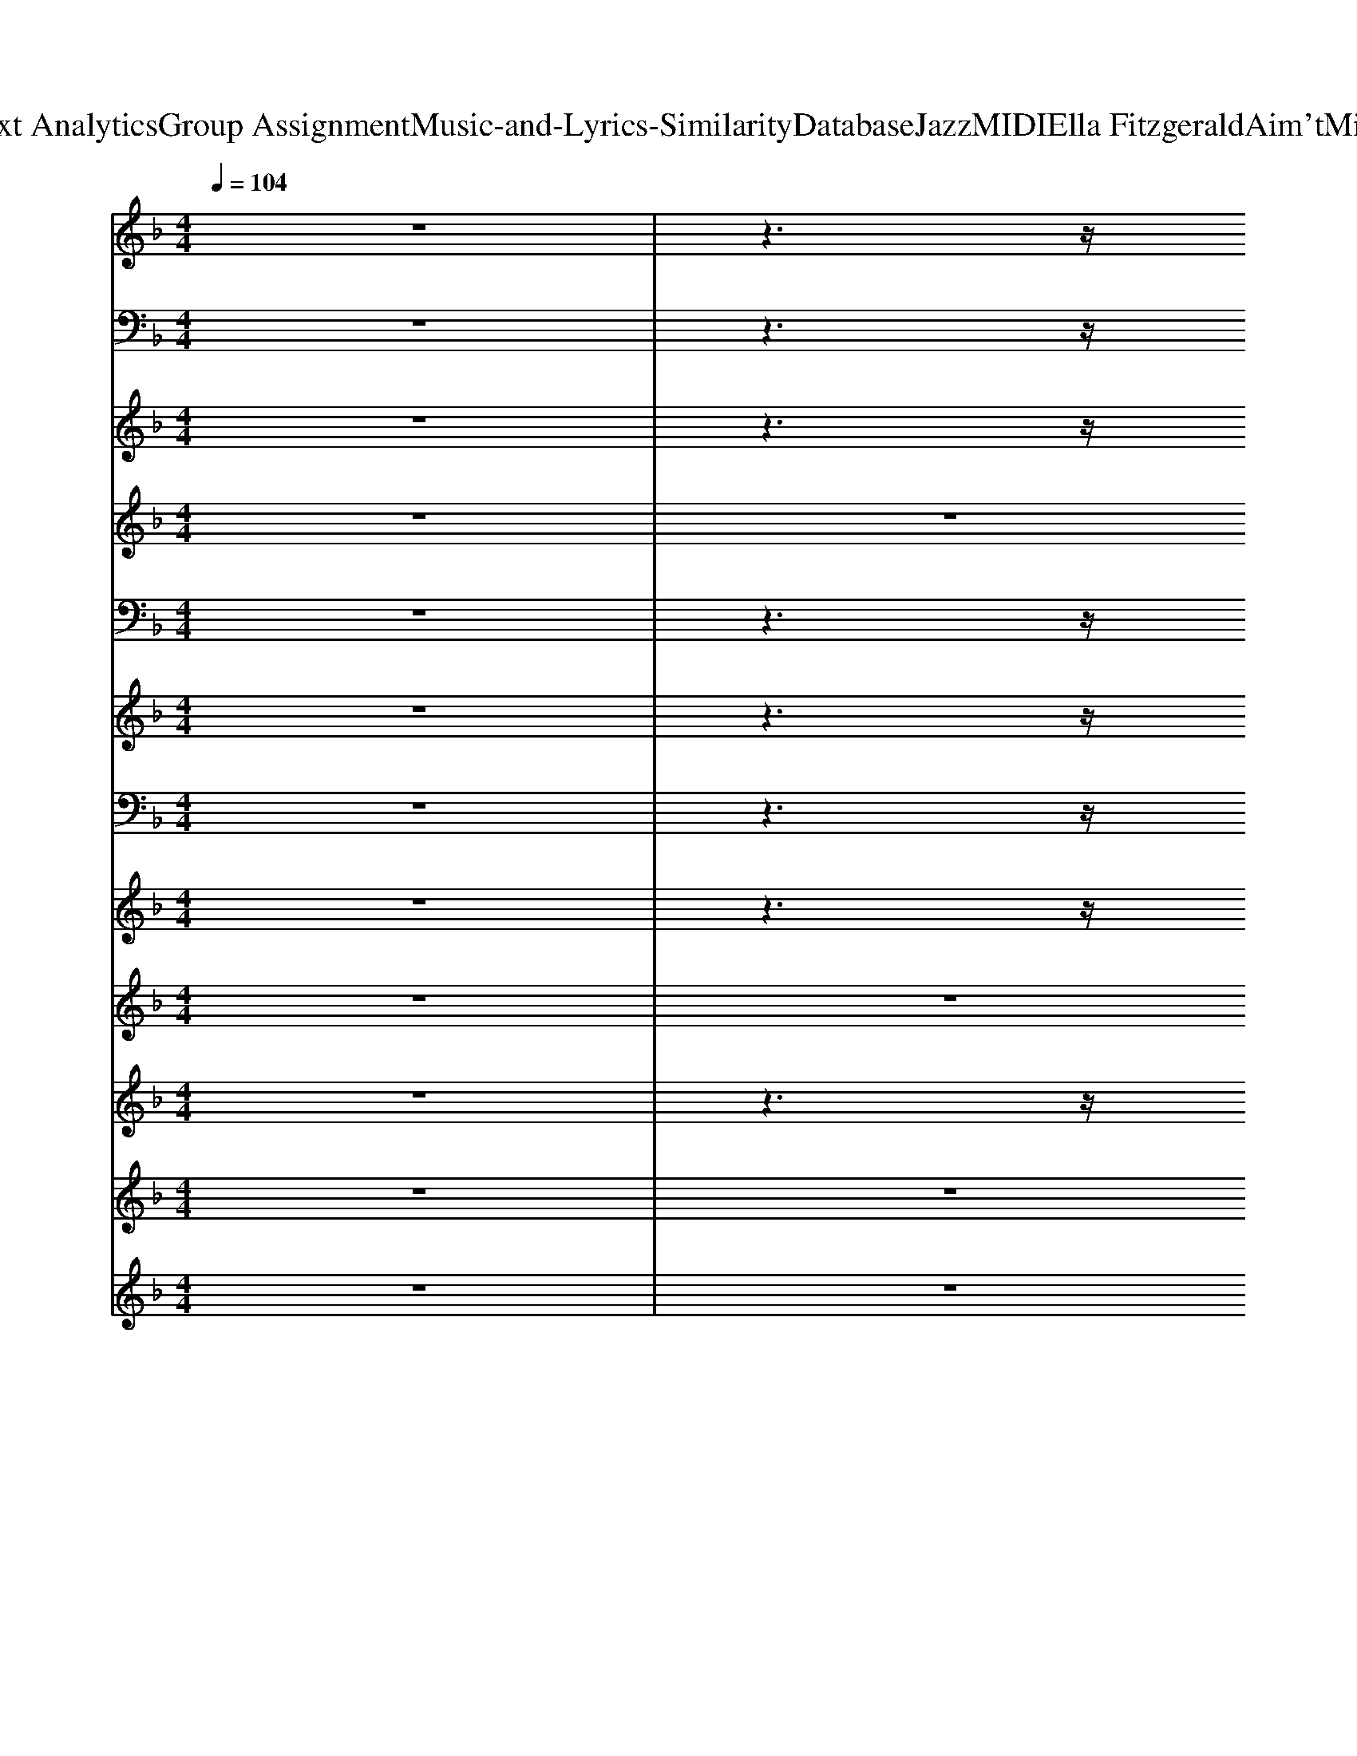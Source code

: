 X: 1
T: from D:\TCD\Text Analytics\Group Assignment\Music-and-Lyrics-Similarity\Database\Jazz\MIDI\Ella Fitzgerald\Aim'tMisbeHeaven.mid
M: 4/4
L: 1/8
Q:1/4=104
K:F % 1 flats
V:1
%%clef treble
z8| \
z3z/2
%%MIDI program 0
[FC-_A,]4C/2| \
[FC_A,]z2z/2[F-_D-=B,-G,-]3[F-D-B,G,-]/2[FDG,]/2z/2| \
[F_DB,_G,]z2z/2[G-D-=B,-=G,-]3[_GDB,=G,-]/2G,/2z/2|
[DA,_G,-]G,/2z2[D-C-_A,-G,-]3[D-C-A,G,-]/2[DCG,]/2z/2| \
[CA,F,]3/2z2[EC_A,]4z/2| \
[ECA,-]3/2A,/2 z3/2[_E-C-A,-_G,-]4[ECA,G,]/2| \
G,,2 _A,,2 =A,,2 D,,2|
_D,,2 _A,,2 C,,2 E,,z/2F,,/2| \
z4 z3/2[_E-C-A,_G,-]3/2[EC-G,]/2C/2| \
[DB,G,]z4z/2[d_A-E]2A/2| \
[cG-D-]/2[GD]/2z F,/2zF,/2 [_DA,F,]z [D-A,F,-]/2[DF,]/2z/2F,/2|
[DCB,F,]z [DCB,F,]z/2[_D-B,-G,]3[D-B,]/2D/2G,/2| \
[CA,F,]3/2z/2 [C-A,-F,]/2[CA,]/2z [F-C-_A,]3/2[F-C-]/2 [FCA,]z| \
[DB,G,]3z4z| \
z3/2[_G_D=G,]2z/2 [FC-_G,-]/2[CG,]/2z [FCG,]z|
[E-=B,-F,]3/2[E-B,]/2 [EF,]/2z[_E-_B,-=E,]2[_E-B,-]/2 [EB,=E,]/2zz/2| \
[C-A,-F,]3/2[CA,]2z/2 [_E-C-A,-_G,]3/2[E-C-A,-]/2 [E-C-A,G,]/2[EC]=G,/2| \
[D-B,-G,]/2[DB,]G,/2 z3/2[d_AE-]/2 E/2z[dA-E-][AE]/2z/2[c-G-D-]/2| \
[cGD]/2z[C-A,-F,]3/2[CA,-]/2[A,F,]/2 [_DA,F,]z [D-A,F,]/2D/2z/2F,/2|
[CB,F,]z [D-B,-F,]/2[DB,]/2z/2[_D-B,-G,]3/2[DB,]/2[D-B,-G,]/2 [DB,]3/2G,/2| \
[C-A,-F,]3/2[C-A,-]/2 [CA,F,]/2z_A,/2 [F-C-A,][F-C-] [FCA,]z| \
[DB,-G,]3B,/2z2[C-G,]C/2z| \
z3/2[FC]2z/2 [F_D]z [F-D]/2F/2z|
[FD]z [F_D]z/2[FC]/2 z3/2[F-DA,]2F/2| \
[FD,]3/2z/2 D/2[fd]/2z/2[ge]/2 [a-f-_dD-]3/2[a-f-D-]/2 [a-f-dD-][afD]/2d/2| \
B,3/2[fB_A]/2 B,/2z[fBA]/2 z3/2[f-B-A-]/2 [f-B-AB,-]/2[fB-B,][BA]/2| \
G,3/2[=BG]/2 [cA]z/2G/2 [_d_BG,-]G,/2[=d-=B-]/2 [d-B-G,]/2[dB-][BG]/2|
D,3/2-[cAD,-]/2 [d=BD,-]/2D,3/2- [cAD,-]/2D,3/2- [_G-DD,]/2G/2z/2D/2| \
C,z/2[G-E-C]2[GE]/2 [BGE_D]/2z3/2 [BG-ED]/2G/2z| \
[AFD-]/2D/2z [A-F-D]/2[AF-]/2F/2z/2 [D=B,]z [F-D-B,]/2[FD]/2z| \
z3/2[ECG,]2z/2 [DC-A,-_G,-]/2[CA,G,]/2z [DCA,G,]/2z3/2|
[F=B,-G,]B,/2z/2 [FB,-G,-]/2[B,G,]/2z/2[_D_B,G,]3/2z/2[D-B,-G,][DB,]/2z/2[C-A,-F,-]/2| \
[C-A,-F,-]2 [C-A,-F,]/2[C-A,]/2C/2z/2 [_E-CA,-_G,-]/2[EA,G,]/2z [E-C-A,G,-]/2[ECG,]/2z| \
[D-B,-G,]/2[D-B,][DG,-]/2 [B,G,]/2z[EC_A,]/2 z3/2[ECA,]z3/2| \
z3/2[C-A,-F,]3/2[CA,-]/2[A,F,]/2 [_DA,F,]z [D-A,F,-]/2[DF,]/2z|
[DB,F,]z [DB,F,]z/2[_D-B,-G,-]2[D-B,-G,]/2 [DB,]z| \
[C-A,-F,]2 [CA,]z [F-C-_A,-]2 [F-CA,-]/2[FA,]/2z| \
[D-B,-G,][DB,]/2z/2 [D_DB,G,]/2z[CG,]/2 z3/2[CG,]/2 z2| \
z3/2[F-C-A,,-]2[FCA,,]/2 [F_DD,,]/2z3/2 [FDD,,]z|
[FDC,,]z [FDC,,]z [F_D_G,,]z [FDG,,]z/2[FCF,,]/2| \
z2  (3FGF cz/2c2-c/2-| \
c3/2G/2- [A-G]/2A/2z/2G/2 d4-| \
dz  (3cdc fz/2f3/2z/2f/2|
[g-_g]/2=g/2z/2f/2 d/2z (3BA_AG2z/2| \
z3/2F<GF<cc2-c/2-| \
cz/2G<AG<d_d/2- [dc]/2=B/2z/2_B/2| \
A3/2a3/2z/2_d<=d_g3/2z/2B/2|
=Bz/2[af]/2 [ge]/2z[fd]/2 [ec]/2z[d_B]/2 [c-A]/2c/2z/2[BG]/2| \
z3/2F<GF<cc2-c/2-| \
cz/2G<AG/2 d4-| \
d/2zc<dc<ff3/2z/2f/2-|
[g-f]/2g/2z/2f/2 d/2z (3BA_AG2-G/2-| \
Gz/2F<GF<cc2z/2| \
G>A G/2zdzd3/2z/2A/2-| \
A3/2a/2 z6|
z8| \
D3/2f2d<fd2z/2| \
z3/2f2d/2- [f-d]/2fd2-d/2-| \
[dG,-]/2G,f/2 z3/2d/2- [f-dG-]/2[fG-]G/2- [d-G]d|
[_gAD-]D/2z/2 [gA]z/2d/2 z3/2A/2- [AD]z/2A/2| \
C3/2-[g-dcC-]/2 [g-C-][g-cC-]/2[gC]/2 [ge_dD-]/2D3/2- [gedD]/2zD/2| \
[cD-]/2D3/2- [d-AD-]/2[d-D]/2d/2D/2 [d-AA,G,-]/2[dG,-]/2G,- [d-A-G,]/2[dA]/2z/2c/2| \
z3/2[cGC]3/2z/2G/2 [d-AD,-]/2[dD,-]/2D,- [d-A-D,]/2[d-A]/2d/2z/2|
[d=BFG,-]G,- [d-B-F-G,]/2[d-BF]/2d/2z2[_d_BG-C-]3/2[GC]/2z/2| \
z3/2F/2- [G-F]/2G/2z/2F<c[c_GG,]2z/2| \
G,3/2-[GG,]/2 A>G d3/2-[d-_A-E-A,]3/2[dAE]/2z/2| \
z3/2c<dc<ff3/2z/2f/2|
g/2zf/2 zB/2A<_AG3/2z| \
z3/2F<GF/2 c3/2z/2 c2| \
G>A Gz/2dzd3/2z/2A/2-| \
Az/2[FC]2z/2 [F_D]z [FD]z|
[FD]z [F_D]z/2[FC]/2 z3/2[FD-A,]2D/2| \
[FD]/2zz4[F-D-A,][F-D][F-A,]/2| \
[FB,,-]/2B,,/2z/2[DB,]/2 z3/2B,/2 z3/2[F-D-B,-]/2 [F-D-B,-B,,]/2[F-DB,]/2F/2z/2| \
G,,3/2-[=BGG,,-]/2 [c-AG,,-]/2[cG,,-]/2G,,/2G/2 [_d_BG,,-]G,,/2[=d=B]/2 G,,3/2G/2|
D,3/2[_GDC]/2 z3/2[GDC]/2 z3/2[G-D-C-]/2 [G-D-CD,-]/2[G-D-D,]/2[GD]/2C/2-| \
[CC,-]/2C,-[G-E-CC,-][G-E-C,][GE]/2 [GE_DD,]z [GE-D-D,-]/2[EDD,-]/2D,/2z/2| \
[FDD,-]D,/2z/2 [F-D]/2F/2z/2D,<G,,[D-=B,]DB,/2| \
[C-G,-E,-]3[CG,E,]/2z/2 [D-A,-_G,-]3[DA,G,]/2z/2|
[E-=B,-G,-]2 [EB,G,]/2z[F_DG,]4z/2| \
[CA,]/2z[C-A,-F,][CA,]z/2 [_ECA,-_G,-]/2[A,G,]/2z [ECG,]z| \
[D-B,-G,]/2[DB,]/2z [DB,G,]/2z[E-C-_A,]3/2[E-C-]/2[EC-A,-]/2 [C-A,]/2C/2z/2z/2| \
z3/2[C-A,-F,][CA,]z/2 [_DA,F,]z [DF,-]F,/2z/2|
[DCB,F,]z [DB,F,]z/2[_D-B,-G,]3/2[D-B,-]/2[D-B,-G,][DB,]G,/2| \
[C-A,-F,-]2 [C-A,F,-]/2[CF,]/2z [F-C_A,-]3[FA,]/2z/2| \
[D-B,-G,-]3[DB,G,]/2z/2 [C-G,]3/2C/2 z2| \
z3/2[A_GEC]/2 z[A-GEC-]/2[AC]/2 [AF_E=B,]z/2[AFEB,]/2 z3/2[AFEB,]/2|
[AEC]z [AEC]z/2[A_EC]4z/2| \
z3/2B,/2 z2 [D-B,-G,-]2 [D-B,-G,]/2[DB,]/2z| \
[_DB,G,]/2z3[D-B,-G,-]3[D-B,-G,]/2[DB,]/2z/2| \
z3/2[DB,G,]/2 z2 [DB,G,]/2z3/2 G,/2z3/2|
[_DB,G,]/2z3[DB,G,-]3G,/2z| \
[D=B,-G,]3/2B,/2 [CA,]3/2z/2 [D-B,-G,]/2[D-B,]/2D/2G,/2 [DB,G,]z/2[FCG,]/2| \
z8| \
z3/2[FC]2z/2 [F_D]z [FD]z|
[FC]z [FC]z/2[F_D]/2 z3/2[FD]2z/2| \
[FCA,]/2z3z/2 [FB,G,]/2z3z/2| \
[F=B,_A,]/2z3[FCG,]/2 
V:2
z8| \
z3z/2
%%MIDI program 32
_A,,,4-A,,,/2| \
_D,,2- D,,/2zG,,,4-G,,,/2| \
_G,,,z2z/2A,,,4-A,,,/2|
D,,z2z/2_A,,,4-A,,,/2| \
G,,,z2z/2C,,4z/2| \
A,,,z2z/2D,,4z/2| \
G,,,2 _A,,,2 =A,,,2 D,,,2|
_D,,,2 _A,,,3/2z/2 C,,,2 E,,,z/2F,,,/2| \
z4 z3/2D,,2-D,,/2| \
G,,,z4z/2C,,2-C,,/2| \
F,,,3z/2F,,,/2 A,,,3z/2A,,,/2|
B,,,3z/2B,,,/2 _E,,2- E,,/2E,,,/2z/2B,,,/2| \
F,,,2- F,,,/2_G,,,/2z/2=G,,,/2 _A,,,4| \
G,,,3/2z/2 G,,,2 C,,2 B,,,2| \
A,,,4 D,,,4|
G,,,3z/2G,,,/2 C,,2 C,,,2| \
F,,,3/2z/2 F,,,3/2z/2 D,,,2 D,,>_G,,,| \
G,,,3z/2G,,,/2 C,,2 C,,,2| \
F,,,2 G,,,>_A,,, =A,,,2 F,,>A,,,|
B,,,2 B,,>B,,, _E,,2 E,,,3/2z/2| \
F,,,2- F,,,/2_G,,,/2z/2=G,,,/2 _A,,,3-A,,,/2z/2| \
G,,,3/2z/2 G,,,2 C,,2 C,,,3/2z/2| \
z3/2_A,,,2z/2 _D,,,3/2z/2 D,,,3/2z/2|
C,,,z _G,,,z/2F,,,/2 z3/2A,,,2-A,,,/2| \
D,,2- D,,/2zD,,/2 _D,,3-D,,/2z/2| \
B,,,3z/2B,,,/2 B,,2 B,,,2| \
G,,,2- G,,,/2zG,,,/2 G,,4|
D,,2- D,,/2zD,,/2 _A,,4| \
C,,2- C,,/2zC,,/2 _D,,3z/2D,,/2| \
D,,2- D,,/2zD,,/2 G,,,2 G,,>G,,,| \
C,,3z/2C,,/2 A,,,4|
G,,,3z/2G,,,/2 C,,2 C,,,2| \
F,,,2- F,,,/2zF,,,/2 D,,,2 D,,>D,,,| \
G,,,2- G,,,/2G,,/2z/2G,,,/2 C,,2 C,,,2| \
F,,,2- F,,,/2G,,,/2z/2_A,,,/2 =A,,,3/2z/2 A,,,3/2z/2|
B,,,>B,, B,,,2 _E,,2 E,,,3/2z/2| \
F,,,2 z/2_G,,,/2z/2=G,,,/2 _A,,,4| \
G,,,3-G,,,/2z/2 C,,2 C,,,2| \
z3/2A,,,2-A,,,/2 _D,,,3/2z/2 D,,,3/2z/2|
C,,,3/2z/2 C,,,z _G,,,z G,,,>F,,,| \
F,,,3/2z/2 F,,,3/2z/2 _G,,,3/2z/2 G,,,3/2z/2| \
G,,,2 G,,,2 C,,2 G,,>C,,| \
F,,,2 F,,>_A,,, =A,,,2 A,,>A,,,|
B,,,2 B,,>B,,, _E,,2 E,/2zE,,,/2| \
F,,,2- F,,,/2_G,,,/2z/2=G,,,/2 _A,,,2 A,,>A,,,| \
G,,,2 G,,>G,,, C,,2 C,>C,,| \
A,,,2 A,,>_D,, =D,,2 D,3/2z/2|
G,,,3z/2B,,,/2 C,,2 C,3/2z/2| \
F,,,3z/2F,,,/2 A,,,3-A,,,/2z/2| \
G,,,3z/2G,,,/2 C,,3z/2C,,/2| \
F,,,2- F,,,/2zF,,,/2 A,,,3/2z/2 A,,,2|
B,,,2 B,,3/2z/2 _E,,2  (3E,E,,,E,,| \
F,,,2  (3F,,_G,,,=G,,, _A,,,2 A,,>A,,,| \
G,,,2 G,,>G,,, C,,2 C,>C,,| \
C,>F, C,2 =B,,>F, B,,3/2z/2|
B,,>F, B,,2 A,,2<A,,,2| \
D,,>A,, D,>D,, D,z/2D,-[D,A,,]/2z/2D,,/2| \
B,,,2 C,,2 D,,2 _A,,,2| \
G,,,3/2z/2 G,,,2 A,,,2 =B,,,2|
D,,2 E,,2 _G,,2  (3A,,D,,_D,,| \
C,,3/2z/2 C,,2 _D,,3/2z/2 D,,2| \
D,,2 A,,>D,, G,,,2 G,,>B,,,| \
C,,2 B,,,2 A,,,2 D,,2|
G,,,2 D,,2 C,,2 G,,2| \
F,,,3-F,,,/2z/2 D,,2 _G,,,2| \
G,,,2 D,,2 C,,2 G,,2| \
F,,,2- F,,,/2zF,,,/2 A,,,2  (3A,,A,,,A,,|
B,,,2 B,,>B,,, _E,,/2B,,,/2z/2E,,,2-E,,,/2| \
F,,,2- F,,,/2_G,,,/2z/2=G,,,/2 _A,,,2 A,,>A,,,| \
G,,,2 G,,>G,,, C,,3/2z/2 C,,2| \
z3/2_A,,,2z/2 _D,,,3/2z/2 D,,,3/2z/2|
C,,,z _G,,,z/2F,,,/2 z3/2A,,,2-A,,,/2| \
D,,2 D,,2 _D,,3/2z/2 D,,2| \
B,,,2- B,,,/2B,,/2z/2F,,/2 B,,,4| \
G,,,2 A,,,2 =B,,,2 G,,,2|
D,,2 E,,2 _G,,2  (3A,,D,,=B,,,| \
C,,3/2z/2 C,,2 _D,,3/2z/2 D,,2| \
D,,3/2z/2 D,,3/2z/2 G,,,3/2z/2 G,,,3/2z/2| \
C,,3z/2C,,/2 D,,3-D,,/2z/2|
G,,3-G,,/2G,,,/2 C,,4| \
F,,,3/2z/2 F,,,3/2z/2 D,,z _G,,,2| \
G,,,3/2z/2 D,,2 C,,2 G,,2| \
F,,,3/2z/2 F,,,3/2z/2 A,,,3/2z/2 A,,,3/2z/2|
B,,,2 B,,>B,,, _E,,2 E,,,2| \
F,,,3/2z/2  (3F,,,_G,,,=G,,, _A,,,3/2z/2 A,,,3/2z/2| \
G,,,3/2z/2 G,,,3/2z/2 C,,3/2z/2 C,,z| \
z3/2 (3A,,,2A,,,2_E,,2E,,zE,,/2|
D,,3/2z/2 D,,3/2D,,4z/2| \
G,,>D,, G,,,2 G,,>D,, G,,,>G,,| \
C,,3/2z/2 C,,,3/2z/2 G,,,2 C,,>C,,,| \
G,,>D,, G,,,z G,,>D,, G,,,>D,,|
C,,3/2z/2 C,,3/2z/2 C,,>C,,, G,,,>C,,| \
G,,,2 A,,,2 B,,,2 =B,,,z/2C,,/2-| \
C,,/2z6z3/2| \
z3/2_A,,,2z/2 _D,,,z D,,,z|
C,,,z C,,,z/2_G,,,zG,,,2z/2| \
F,,,z3 G,,,z3| \
_A,,,z2z/2F,,,-
V:3
z8| \
z3z/2
%%MIDI program 61
c2-c/2 B/2z_A/2| \
B3/2F4-F/2 B/2z_A/2| \
Bz/2_d4-d/2 =B/2zA/2|
=B3/2_G4-G/2 _B/2z_A/2| \
Az/2c4-c/2 _e/2zc/2| \
ez/2c3-c/2z/2d<_ed/2| \
fz fz fz fz|
fz fz f3/2z/2 fz/2f/2-| \
f/2z6z3/2| \
z8| \
z8|
z8| \
z8| \
z8| \
z8|
z8| \
z3/2A,/2 z3z/2_G,/2 z2| \
z8| \
C4 _D4|
D4 _D3-D/2z/2| \
z8| \
z8| \
z3/2[AF-C-]/2 [F-C]3/2F/2 [F_D]z [FD]z|
[A-F-D]/2[AF]/2z [AF_D]z/2[AFC]/2 z3/2[f-d-A-]2[fdA]/2| \
[dA]z6z| \
z8| \
z8|
z8| \
z8| \
z8| \
z8|
z8| \
z3/2A,/2 z3z/2_G,/2 z2| \
z8| \
C4 _D4|
D4 z/2_D3-D/2| \
z8| \
z8| \
z3/2[c-F-]2[cF]/2 [_dF]/2z3/2 [dF-]/2F/2z|
[dF]z [dF-]/2F/2z [_dF]3/2z/2 [dF]z/2[c-F]/2| \
c/2z6z3/2| \
z8| \
z8|
z8| \
z8| \
z8| \
z8|
z8| \
z8| \
z8| \
z8|
z8| \
z8| \
z8| \
z8|
z8| \
z8| \
z8| \
z8|
z8| \
z8| \
z8| \
z8|
z8| \
z8| \
z8| \
z8|
z8| \
z8| \
z8| \
z3/2[AF-C-]/2 [F-C]3/2F/2 [F_D]z [FD]z|
[A-F-D]/2[AF]/2z [AF_D]z/2[AFC]/2 z3/2[f-d-A-]2[fdA]/2| \
[dA]z6z| \
z8| \
z8|
z8| \
z8| \
z8| \
z8|
z8| \
z3/2A,/2 z3z/2_G,/2 z2| \
z8| \
C4 _D4|
D4 z/2_D3-D/2| \
z8| \
z8| \
z3/2[ac]z/2[ac]/2z/2 a/2-[ac-]/2c/2[ac]/2 z3/2[ac]/2|
z/2[ac]/2z3/2[ac][a-c-]4[ac]/2| \
z/2[fBG]/2z2z/2[fB]/2 z4| \
z/2f/2z2z/2z4z/2| \
z/2[fB]/2z2z/2z4z/2|
z/2z3_d/2 z4| \
z/2[f=BG]/2z3/2[fcG]/2z3/2[f_dG]z[=dG]z/2| \
[c'-fcG]/2c'/2z6z| \
z2 [fc]2 z/2[f-_d]/2f/2z[fd]z/2|
z/2[fd]z[fd]z/2 [f-_d]/2f/2z [fc-]2| \
c/2[fcF]z3[FB,G,]/2z3| \
z/2[F=B,_A,]/2z3 [FC=A,]/2
V:4
%%clef treble
z8| \
z8| \
z8| \
z8|
z8| \
z8| \
z8| \
z8|
z8| \
z2 
%%MIDI program 11
 (3F,G,F, Cz/2C2-C/2| \
z3/2G,/2 A,/2zG,/2 D3-D/2z/2| \
z2  (3CDC Fz/2FzF/2|
[G-_G]/2=G/2z/2F/2 D/2z (3B,A,_A,G,2z/2| \
z3/2F,/2 G,/2zF,<CC2z/2| \
G,>A, G,/2z[D-_D]/2 =Dz/2CzA,/2-| \
A,2 z6|
z8| \
z2  (3F,G,F, Cz/2C2z/2| \
z3/2G,/2 A,/2zG,/2 D2- D/2z3/2| \
z3/2C/2 D/2zC<FFzF/2|
G>F D/2z (3B,A,_A,G,2-G,/2-| \
G,/2zF,/2 G,/2zF,<CC3/2z| \
C/2zD/2 C/2zF2>F2F/2-| \
F3/2z6z/2|
z8| \
z2 F>D Fz/2D2z/2| \
z3/2F/2 z3/2D<FDz3/2| \
z3/2F/2 z3/2D/2 Fz D3/2z/2|
A>D D/2zD2-D/2 z2| \
G6- Gz| \
E>G F/2zE2>E2C/2-| \
C4 D3-D/2z/2|
G,3z4z| \
z3/2F,>G,F,<CC2-C/2| \
z3/2G,/2 A,/2zG,/2 D3z| \
z3/2C/2 D/2zC<FFzF/2|
G/2zF/2 D/2z (3B,A,_A,G,2z/2| \
z3/2F,/2 G,/2zF,<CC2z/2| \
G,/2zA,/2 G,/2zD2-D/2 Cz| \
F,3-F,/2z4z/2|
z8| \
z8| \
z8| \
z8|
z8| \
z8| \
z8| \
z8|
z8| \
z8| \
z8| \
z8|
z8| \
z8| \
z8| \
z8|
z8| \
z8| \
z8| \
z8|
z8| \
z8| \
z8| \
z8|
z8| \
z8| \
z8| \
z8|
z8| \
z8| \
z8| \
z8|
z8| \
z3/2F/2 z3/2D<FD3/2z| \
z3/2FzD<FD/2 z2| \
z3/2F/2 z3/2D/2 Fz Dz|
Az A/2zD3z3/2| \
c4- c/2zGz_G/2| \
F2<c2 Ez Dz/2C/2-| \
C4 D3z|
G,2 z6| \
z3/2c/2 zA/2z/2 F3/2z/2 D/2zD/2| \
d/2zB<GE2z2z/2| \
z3/2A/2 zG/2F/2 G/2zF2z/2|
Dz/2F3/2z4z| \
z3/2F/2 F/2zF<ED3/2z| \
B/2zA/2 B/2zAzG3/2z/2A/2-| \
A4 z4|
z8| \
z3/2D<AD<FD/2 z2| \
G/2z3/2 Fz/2G3/2z3| \
z3/2D/2 A/2z3/2 Fz/2D/2 z3/2D/2|
A/2z3/2 D/2zF3/2z3| \
Az A>G Fz/2D3/2z| \
 (3c2D2F2 cz Az/2F/2-|F4- 
V:5
z8| \
z3z/2
%%MIDI program 65
C2-C/2- [CB,]/2z_A,/2| \
B,3/2F,4-F,/2 B,/2z_A,/2| \
B,z/2_D4z/2 =B,/2zA,/2|
=B,3/2_G,4z/2 _B,/2z_A,/2| \
A,3/2C4-C/2 _E/2zC/2| \
Ez/2C4D<_ED/2| \
Fz Fz Fz Fz|
Fz Fz F3/2z/2 Fz/2F/2-| \
F/2z4z_E2-E/2| \
D/2z4zE2-E/2| \
D4 _D4|
C3-C/2B,4-B,/2| \
A,4 _A,4| \
G,4 C2- C/2z3/2| \
z3/2C2-C/2 _D/2z3/2 D/2z3/2|
D/2z3/2 Dz/2_D3-D/2z| \
C4 _E4| \
D3-D/2E4-E/2-| \
[EC-]/2C3-C/2 _D4|
C4 B,4| \
A,4 _A,4| \
G,6- G,/2z3/2| \
z3/2C2-C/2 _Dz D/2z3/2|
Dz _Dz/2C/2 z3/2D2-D/2| \
Dz4z A3/2B/2-| \
B4 _A3z/2G/2-| \
G/2z4z3/2 Gz/2=B/2-|
=B4 A2 _A3/2G/2-| \
G/2z6z3/2| \
z8| \
z3/2A,/2 B,/2zC/2 D3-D/2z/2|
E>_D =D>E F3-F/2z/2| \
C4 _E4| \
D3-D/2E4-E/2-| \
[EC-]/2C3-C/2 _D4|
C4 B,4| \
A,4 _A,4| \
G,6- G,/2z3/2| \
z3/2C2-C/2 _D/2z3/2 Dz|
Dz D/2z3/2 _D/2z3/2 Dz/2C/2-| \
C/2z6z3/2| \
z8| \
z8|
z8| \
z8| \
z8| \
z8|
z6 dz/2c/2| \
z6 Az/2G/2| \
z6 dz/2c/2| \
z6 Az/2F/2|
z8| \
z8| \
z8| \
z3/2D/2 z2 F4|
G3-G/2z/2 B2 cz/2A/2| \
z8| \
z8| \
z8|
z8| \
z4 B,4| \
A,4 =B,4| \
C4 D4|
A,4 _A,3z| \
z8| \
z8| \
z8|
z8| \
z8| \
z8| \
z3/2C2-C/2 _Dz D/2z3/2|
Dz _Dz/2C/2 z3/2D2-D/2| \
Dz4z A3/2B/2-| \
B4 _A3z/2G/2-| \
G/2z4z3/2 Gz/2=B/2-|
=B4 A2 _A3/2G/2-| \
G/2z6z3/2| \
z8| \
z3/2A,/2 B,/2zC/2 D3-D/2z/2|
E>_D =D>E F3-F/2z/2| \
C4 _E4| \
D3-D/2E4-E/2-| \
[EC-]/2C3-C/2 _D4|
C4 B,4| \
A,4 _A,4| \
G,6- G,/2z3/2| \
z8|
z8| \
z8| \
z8| \
z8|
z8| \
z8| \
z8| \
z3/2C2-C/2 _D/2z3/2 D/2z3/2|
D/2z3/2 D/2z_D/2 z3/2C2-C/2| \
F
V:6
%%clef treble
z8| \
z3z/2
%%MIDI program 65
C2-C/2 B,/2z/2_A,/2z/2| \
B,3/2F,4-F,/2 B,/2z/2_A,/2z/2| \
B,z/2_D4-D/2 =B,/2z/2A,/2z/2|
=B,3/2_G,4-G,/2 _B,/2z/2_A,/2z/2| \
A,3/2C4-C/2 _E/2zC/2| \
Ez/2C3-C/2D/2z/2 _E>D| \
F/2z3/2 F/2z3/2 F/2z3/2 F/2z3/2|
F/2z3/2 F/2z3/2 [AF]3/2z/2 [_AF][=AF]/2z/2| \
z4 z_G2-G/2z/2| \
F/2z4z/2_A3| \
G4 F4|
D3-D/2_D4-D/2| \
C8| \
B,4 G,2- G,/2z3/2| \
z3/2F2z/2 F/2z3/2 F/2z3/2|
F/2z3/2 Fz/2F3-F/2z| \
A,4 C4| \
B,3z/2C4-C/2| \
A,4 A,4|
G,8| \
F,4 C4| \
B,4- B,z3| \
z3/2C2z/2 _D/2z3/2 D/2z3/2|
D/2z3/2 _Dz/2C/2 z3/2A,2-A,/2| \
Dz4z A3/2B/2-| \
B4- [B_A-]/2A2-A/2z/2G/2-| \
G/2z4z3/2 Gz/2=B/2-|
=B4 A3/2z/2 _A3/2G/2-| \
G3/2z6z/2| \
z8| \
z3/2A,/2 B,/2zC/2 D3-D/2z/2|
E>_D =D>E F3-F/2z/2| \
A,4 C4| \
B,3z/2C4-C/2| \
A,4 A,4|
G,8| \
F,4 C4| \
B,4- B,z3| \
z3/2C2z/2 _D/2z3/2 Dz|
Dz Dz _D/2z3/2 Dz/2F/2-| \
F/2z6z3/2| \
z8| \
z8|
z8| \
z8| \
z8| \
z8|
z6 dz/2c/2| \
z6 Az/2G/2| \
z6 dz/2c/2| \
z6 A3/2F/2|
z8| \
z8| \
z8| \
z3/2D/2 z2 F3-F/2z/2|
G4 B2 cz/2A/2| \
z8| \
z8| \
z8|
z8| \
z4 B,,4| \
A,,4 =B,,4| \
C,4 D,4|
A,,4 C,3-C,/2z/2| \
z8| \
z8| \
z8|
z8| \
z8| \
z8| \
z3/2C2z/2 _D/2z3/2 D/2z3/2|
D/2z3/2 _Dz/2C/2 z3/2A,2-A,/2| \
Dz4z A3/2B/2-| \
B4- [B_A-]/2A2-A/2z/2G/2-| \
G/2z4z3/2 Gz/2=B/2-|
=B4 A3/2z/2 _A3/2G/2-| \
G3/2z6z/2| \
z8| \
z3/2A,/2 B,/2zC/2 D3-D/2z/2|
E>_D =D>E F3-F/2z/2| \
A,4 C4| \
B,3z/2C4-C/2| \
A,4 A,4|
G,8| \
F,4 C4| \
B,4- B,z3| \
z8|
z8| \
z8| \
z8| \
z8|
z8| \
z8| \
z8| \
z3/2C2z/2 _D/2z3/2 D/2z3/2|
Dz Dz/2_D/2 z3/2C2-C/2| \
G
V:7
z8| \
z3z/2
%%MIDI program 56
C2-C/2 B,/2z_A,/2| \
B,3/2F,4-F,/2 B,/2z_A,/2| \
B,z/2_D4z/2 =B,/2zA,/2|
=B,3/2_G,4-G,/2 _B,/2z_A,/2| \
A,3/2C4-C/2 _Ez/2C/2| \
Ez/2C3-C/2z/2D<_ED/2| \
z/2A/2z B/2z3/2 _d/2z3/2 =d/2z3/2|
_d/2z3/2 d/2z3/2 =d2 _dz/2=d/2-| \
d/2z6z3/2| \
z8| \
z8|
z8| \
z8| \
z8| \
z3/2g<_gA<fd2-d/2-|
d3/2e/2- [ed-]/2d/2z/2G<_ec/2- [cB-]/2B/2z/2c/2-| \
c3-c/2z/2 _e/2z3/2 ez/2c/2| \
z4 d/2z3/2 dz/2c/2| \
z8|
z8| \
z8| \
z8| \
z3/2f2z/2 f/2z3/2 f/2z3/2|
f/2z3/2 fz/2f/2 z3/2f2-f/2| \
z8| \
z8| \
z8|
z8| \
z3/2G/2 A/2zB4-B/2-| \
[BA-]/2A3z4z/2| \
[C-G,-]3[C-G,]/2C/2 [D-A,_G,-]2 [D-G,]D/2z/2|
[D=B,F,]3z [F_DA,]z [_BFD]z/2[AFC]/2| \
z4 _e/2z3/2 ez/2c/2| \
z4 d/2z3/2 dz/2c/2| \
z8|
z8| \
z8| \
z8| \
z3/2[fFC]2z/2 [f-F_D]/2f/2z [fF-D-]/2[FD]/2z|
[fF-D]/2F/2z [fFD]/2z3/2 [fF_D-]3/2D/2- [f-FD]/2f/2z/2[fFC]/2| \
z8| \
z8| \
z8|
z8| \
z8| \
z8| \
z8|
z8| \
z8| \
z8| \
z8|
z8| \
z8| \
z8| \
z3/2[FC]/2 z2 [F-D-]3[FD]/2z/2|
[G-D-]3[GD]/2z/2 [BF]2 z3/2[AF]/2| \
z8| \
z8| \
z8|
z8| \
z8| \
z8| \
z8|
z8| \
z8| \
z8| \
z8|
z8| \
z8| \
z8| \
z3/2f2z/2 f/2z3/2 f/2z3/2|
f/2z3/2 fz/2f/2 z3/2f2-f/2| \
z8| \
z8| \
z8|
z8| \
z3/2G/2 A/2zB4-B/2-| \
[BA-]/2A3z4z/2| \
[C-G,-]3[C-G,]/2C/2 [D-A,_G,-]2 [D-G,]D/2z/2|
[D=B,F,]3z [F_DA,]z [_BFD]z/2[AFC]/2| \
z4 _e/2z3/2 ez/2c/2| \
z4 d/2z3/2 dz/2c/2| \
z8|
z8| \
z8| \
z8| \
z3/2[AEC]z/2[AEC]/2z[AF-_E-=B,]/2[FE]/2[AFEB,]/2 z3/2[AFEB,]/2|
z/2[AEC]/2z3/2[A-E-C]/2[AE]/2[A-_G-_E-C-]3[AGEC]/2z| \
z8| \
z8| \
z8|
z8| \
z8| \
z8| \
z8|
z8| \
z4 z/2[FB,G,]/2z3| \
z/2[F=B,_A,]/2z3 [FCG,]/2
V:8
z8| \
z3z/2
%%MIDI program 66
C2-C/2 B,/2z_A,/2| \
B,3/2F,4-F,/2 B,/2z_A,/2| \
B,z/2_D4z/2 =B,/2zA,/2|
=B,3/2_G,4-G,/2 _B,/2z_A,/2| \
A,3/2C4-C/2 _E/2zC/2| \
Ez/2C3-C/2z/2D<_ED/2| \
D/2z3/2 _E/2z3/2 _A/2z3/2 =A/2z3/2|
_A/2z3/2 A/2z3/2 F2 Ez/2F/2-| \
F/2z6z3/2| \
z8| \
z8|
z8| \
z8| \
z8| \
z8|
z8| \
z8| \
z8| \
z8|
z8| \
z8| \
z8| \
z8|
z8| \
z6 Dz/2D/2-| \
D6- D3/2=B,/2-| \
=B,z4z B,3/2D/2-|
D4 D3-D/2C/2-| \
C/2zG,/2- [A,-G,]/2A,/2z/2B,4-B,/2| \
A,4- A,/2z3z/2| \
z3/2A,,/2 B,,/2zC,/2 D,3-D,/2z/2|
E,>_D, =D,>E, F,3-F,/2z/2| \
z8| \
z8| \
z8|
z8| \
z8| \
z8| \
z8|
z8| \
z8| \
z8| \
z8|
z8| \
z8| \
z8| \
z8|
z6 B3/2A/2| \
z6 F3/2D/2| \
z6 Bz/2A/2| \
z6 F3/2D/2|
z8| \
z8| \
z8| \
z8|
z8| \
z8| \
z8| \
z8|
z8| \
z8| \
z8| \
z8|
z8| \
z8| \
z8| \
z8|
z8| \
z8| \
z8| \
z8|
z8| \
z6 Dz/2D/2-| \
D6- D3/2=B,/2-| \
=B,z4z B,3/2D/2-|
D4 D3-D/2C/2-| \
C/2zG,/2- [A,-G,]/2A,/2z/2B,4-B,/2| \
A,4- A,/2z3z/2| \
z3/2A,,/2 B,,/2zC,/2 D,3-D,/2z/2|
E,>_D, =D,>E, F,3-F,/2
V:9
%%clef treble
z8| \
z8| \
z8| \
z8|
z8| \
z8| \
z8| \
z8|
z8| \
z4 z3/2
%%MIDI program 65
A,2-A,/2| \
G,/2z4zd2-d/2| \
z/2c3-c/2- [_d-c]/2d3-d/2|
d3-d/2B4z/2| \
F8| \
D4 E2- E/2z3/2| \
z8|
z8| \
F,4 _G,4| \
G,3-G,/2_A,4-A,/2| \
F,4 F,4|
C4 B,4| \
A,4 C4| \
D4 E3z| \
z8|
z8| \
z6 Fz/2F/2-| \
F3-F/2z/2 F3z/2E/2-| \
E/2z4z3/2 E3/2_G/2-|
_G4 G3/2z/2 Gz/2[=G-E-]/2| \
[GE]/2zG,/2- [A,G,]/2zB,4-B,/2| \
A,4 z4| \
z3/2A,/2 B,/2zC/2 D3-D/2z/2|
E>_D =D>E F3z| \
F,4 _G,4| \
G,3-G,/2_A,4-A,/2| \
F,4 F,4|
C4 B,4| \
A,4 C4| \
D4 E3z| \
z3/2A2z/2 A/2z3/2 A/2z3/2|
A/2z3/2 A/2z3/2 _A/2z3/2 Az/2G/2-| \
G/2z6z3/2| \
z8| \
z8|
z8| \
z8| \
z8| \
z8|
z6 Ez/2E/2| \
z6 Dz/2D/2| \
z6 Ez/2E/2| \
z6 Dz/2B,/2|
z8| \
z8| \
z8| \
z3/2[FDA,]/2 z2 [F-D-=B,-]3[FDB,]/2z/2|
[G-D-_A,-]2 [G-DA,]/2G/2z [BF-_D]3/2F/2- [cF]z/2[=AF]/2| \
z6 [AF-D]F/2-[B-F-D-]/2| \
[B-F-D-]6 [B-FD-][BD-]/2D/2-| \
[=B-G-D-]6 [B-GD-][B-D]/2B/2|
[d_G-D-]4 [AGD]3z/2[=GD]/2| \
z4 [BB,G,]4| \
[AA,F,]4 [=B-B,-G,-]3[B-B,-G,]/2[BB,]/2| \
[cCG,-]4 [dDG,]4|
[AA,F,]4 [cC-_A,-]3[CA,]/2z/2| \
z8| \
z8| \
z8|
z8| \
z8| \
z8| \
z8|
z8| \
z6 Fz/2F/2-| \
F3-F/2z/2 F3z/2E/2-| \
E/2z4z3/2 E3/2_G/2-|
_G4 G3/2z/2 Gz/2[=G-E-]/2| \
[GE]/2zG,/2- [A,G,]/2zB,4-B,/2| \
A,4 z4| \
z3/2A,/2 B,/2zC/2 D3-D/2z/2|
E>_D =D>E F3z| \
F,4 _G,4| \
G,3-G,/2_A,4-A,/2| \
F,3-F,/2z/2 F,4|
C4 B,4| \
A,4 C4| \
D4 E3z| \
z3/2_Gz/2G/2zFF/2 z3/2F/2-|
[FE]/2z3/2 Ez/2_E3z3/2| \
z8| \
z8| \
z8|
z8| \
z8| \
z8| \
z3/2_A,2z/2 A,/2z3/2 A,z|
[B,-G,]/2B,/2z [B,G,]z/2[B,-_G,]/2 B,/2z[B,-G,-]2[B,G,]/2| \
[A,-F,]/2A,/2
V:10
%%MIDI channel 10
z8| \
z3z/2z2z/2 z2| \
z3/2z/2 z3/2z2z/2 z2| \
z3/2z/2 z3/2z2z/2 z2|
z3/2z/2 z3/2z2z/2 z2| \
z3/2z/2 z3/2z/2 z/2zz/2 z2| \
z3/2z/2 z3/2z/2 z/2zz/2 z3/2z/2| \
z3/2z/2 z3/2z/2 z/2zz/2 z2|
z3/2z/2 z3/2z/2 z/2zz/2 z3/2z/2| \
z3/2z/2 z3/2z/2 z/2zz/2 z2| \
z3/2z/2 z3/2z/2 z/2zz/2 z2| \
z3/2z/2 z3/2z/2 z/2zz/2 z2|
z3/2z/2 z3/2z/2 z/2zz/2 z2| \
z3/2z/2 z3/2z/2 z/2zz/2 z2| \
z3/2z/2 z3/2z/2 z/2zz/2 z2| \
z3/2z/2 z3/2z/2 z/2zz/2 z2|
z3/2z/2 z3/2z/2 z/2zz/2 z3/2z/2| \
z3/2z/2 z3/2z/2 z/2zz/2 z2| \
z3/2z/2 z3/2z/2 z/2zz/2 z2| \
z3/2z/2 z3/2z/2 z/2zz/2 z2|
z3/2z/2 z3/2z/2 z/2zz/2 z2| \
z3/2z/2 z3/2z/2 z/2zz/2 z2| \
z3/2z/2 z3/2z/2 z/2zz/2 z3/2z/2| \
z3/2z/2 z3/2z/2 z/2zz/2 z2|
z3/2z/2 z3/2z/2 z/2zz/2 z2| \
z3/2z/2 z3/2z/2 z/2zz/2 z2| \
z3/2z/2 z3/2z/2 z/2zz/2 z2| \
z3/2z/2 z3/2z/2 z/2zz/2 z2|
z3/2z/2 z3/2z/2 z/2zz/2 z3/2z/2| \
z3/2z/2 z3/2z/2 z/2zz/2 z2| \
z3/2z/2 z3/2z/2 z/2zz/2 z2| \
z3/2z/2 z3/2z/2 z/2zz/2 z2|
z3/2z/2 z3/2z/2 z/2zz/2 z3/2z/2| \
z3/2z/2 z3/2z/2 z/2zz/2 z2| \
z3/2z/2 z3/2z/2 z/2zz/2 z3/2z/2| \
z3/2z/2 z3/2z/2 z/2zz/2 z2|
z3/2z/2 z3/2z/2 z/2zz/2 z2| \
z3/2z/2 z3/2z/2 z/2zz/2 z2| \
z3/2z/2 z3/2z/2 z/2zz/2 z2| \
z3/2z/2 z3/2z/2 z/2zz/2 z2|
z3/2z/2 z3/2z/2 z/2zz/2 z3/2z/2| \
z3/2z/2 z3/2z/2 z/2zz/2 z2| \
z3/2z/2 z3/2z/2 z/2zz/2 z2| \
z3/2z/2 z3/2z/2 z/2zz/2 z2|
z3/2z/2 z3/2z/2 z/2zz/2 z3/2z/2| \
z3/2z/2 z3/2z/2 z/2zz/2 z3/2z/2| \
z3/2z/2 z3/2z/2 z/2zz/2 z2| \
z3/2z/2 z3/2z/2 z/2zz/2 z2|
z3/2z/2 z3/2z/2 z/2zz/2 z2| \
z3/2z/2 z3/2z/2 z/2zz/2 z2| \
z3/2z/2 z3/2z/2 z/2zz/2 z3/2z/2| \
z3/2z/2 z3/2z/2 z/2zz/2 z2|
z3/2z/2 z3/2z/2 z/2zz/2 z3/2z/2| \
z3/2z/2 z3/2z/2 z/2zz/2 z3/2z/2| \
z3/2z/2 z3/2z/2 z/2zz/2 z2| \
z3/2z/2 z3/2z/2 z/2zz/2 z/2z3/2|
z3/2z/2 z3/2z/2 z/2zz/2 z3/2z/2| \
z3/2z/2 z3/2z/2 z/2zz/2 z2| \
z3/2z/2 z3/2z/2 z/2zz/2 z2| \
z3/2z/2 z3/2z/2 z/2zz/2 z2|
z3/2z/2 z3/2z/2 z/2zz/2 z2| \
z3/2z/2 z3/2z/2 z/2zz/2 z2| \
z3/2z/2 z3/2z/2 z/2zz/2 z2| \
z3/2z/2 z3/2z/2 z/2zz/2 z2|
z3/2z/2 z3/2z/2 z/2zz/2 z3/2z/2| \
z3/2z/2 z3/2z/2 z/2zz/2 z2| \
z3/2z/2 z3/2z/2 z/2zz/2 z2| \
z3/2z/2 z3/2z/2 z/2zz/2 z2|
z3/2z/2 z3/2z/2 z/2zz/2 z2| \
z3/2z/2 z3/2z/2 z/2zz/2 z2| \
z3/2z/2 z3/2z/2 z/2zz/2 z2| \
z3/2z/2 z3/2z/2 z/2zz/2 z2|
z3/2z/2 z3/2z/2 z/2zz/2 z2| \
z3/2z/2 z3/2z/2 z/2zz/2 z2| \
z3/2z/2 z3/2z/2 z/2zz/2 z2| \
z3/2z/2 z3/2z/2 z/2zz/2 z2|
z3/2z/2 z3/2z/2 z/2zz/2 z2| \
z3/2z/2 z3/2z/2 z/2zz/2 z2| \
z3/2z/2 z3/2z/2 z/2zz/2 z2| \
z3/2z/2 z3/2z/2 z/2zz/2 z2|
z3/2z/2 z3/2z/2 z/2zz/2 z3/2z/2| \
z3/2z/2 z3/2z/2 z/2zz/2 z2| \
z3/2z/2 z3/2z/2 z/2zz/2 z2| \
z3/2z/2 z3/2z/2 z/2zz/2 z2|
z3/2z/2 z3/2z/2 z/2zz/2 z3/2z/2| \
z3/2z/2 z3/2z/2 z/2zz/2 z2| \
z3/2z/2 z3/2z/2 z/2zz/2 z3/2z/2| \
z3/2z/2 z/2zz/2 z/2zz/2 z2|
z3/2z/2 z3/2z/2 z/2zz/2 z3/2z/2| \
z3/2z/2 z3/2z/2 z/2zz/2 z2| \
z3/2z/2 z3/2z/2 z/2zz/2 z3/2z/2| \
z3/2z/2 z3/2z/2 z/2zz/2 z2|
z3/2z/2 z3/2z/2 z/2zz/2 z3/2z/2| \
z3/2z/2 z3/2z/2 z/2zz/2 z3/2z/2| \
z3/2z/2 z3/2z/2 z/2zz/2 z2| \
z3/2z/2 z3/2z/2 z/2zz/2 z3/2z/2|
z3/2z/2 z3/2z/2 z/2zz/2 z2| \
z4 z4| \
z3z/2
V:11
z8| \
z8| \
z8| \
z8|
z8| \
z8| \
z8| \
z8|
z8| \
z8| \
z8| \
z8|
z8| \
z8| \
z8| \
z3/2
%%MIDI program 59
g<_gA<fd2-d/2-|
d3/2e<dG<_ec<Bc/2-| \
c3-c/2z/2 _e/2z3/2 e3/2c/2| \
z4 d/2zz/2 dz/2c/2| \
z8|
z8| \
z8| \
z8| \
z3/2f2-f/2 fz fz|
fz fz/2f/2 z3/2f2-f/2| \
dz/2z/2 z4 z/2cd/2-| \
d4 c3z/2=B/2-| \
=B/2z6Be/2-|
e4 d2 c3/2e/2-| \
e/2z4z[f_dB-]/2 B/2e[g=d]/2| \
z8| \
z4 e3-e/2z/2|
e3-e/2z/2 f3z/2f/2-| \
f/2z3z/2 _e/2z3/2 e3/2c/2| \
z4 d/2zz/2 dz/2c/2| \
z8|
z8| \
z8| \
z8| \
z8|
z8| \
z8| \
z8| \
z8|
z8| \
z8| \
z8| \
z8|
z8| \
z8| \
z8| \
z8|
z8| \
z8| \
z8| \
z8|
z8| \
z3z/2[dA]/2 z4| \
z3z/2z4z/2| \
z3z/2[d=B]/2 z4|
z3z/2d/2 z4| \
z8| \
z8| \
z8|
z8| \
z8| \
z8| \
z8|
z8| \
z8| \
z8| \
z3/2f2-f/2 fz fz|
fz fz/2f/2 z3/2f2-f/2| \
dz/2z/2 z4 z/2cd/2-| \
d4 c3z/2=B/2-| \
=B/2z6Be/2-|
e4 d2 c3/2e/2-| \
e/2z4z[f_dB-]/2 B/2e[g=d]/2| \
z8| \
z4 e3-e/2z/2|
e3-e/2z/2 f3z/2f/2-| \
f/2z3z/2 _e/2z3/2 e3/2c/2| \
z4 d/2zz/2 d>c|
V:12
z8| \
z8| \
z8| \
z8|
z8| \
z8| \
z8| \
z8|
z8| \
z4 z3/2
%%MIDI program 25
[_EC]2z/2| \
[DB,]/2z4z[C-_A,-]2[CA,]/2| \
[C-A,-]2 [CA,]/2z3z/2 [_DA,]/2z3/2|
z2 z4 z2| \
z2 [CA,]/2z3z/2 _A,/2z3/2| \
z2 [B,G,]/2z3z/2 z2| \
z8|
z8| \
z2 C/2z3z/2 _E/2z3/2| \
z2 B,/2z3z/2 [C_A,]3/2z/2| \
z2 [CA,]/2z3/2 [_D-A,]D/2z/2 [D-A,]/2DA,/2|
z2 [B,F,]/2z3z/2 B,/2z3/2| \
z2 z4 C/2z3/2| \
z2 z4 z2| \
z8|
z8| \
z2 F/2z3z/2 [F_D]/2z3/2| \
z2 F/2z3z/2 z2| \
z2 z4 z2|
z2 [DA,]/2z3z/2 [DA,]/2z3/2| \
z2 [C-G,]C/2z2G,/2 [_D-B,]3/2D/2| \
[DA,]/2z3/2 [DA,]3/2z2z/2 [D=B,]z| \
z8|
z8| \
z2 C/2z3z/2 [_EC]z| \
z2 [DB,]/2z3z/2 [C-_A,]C/2z/2| \
z2 [CA,]3/2z2z/2 [_DA,]3/2z/2|
z2 [DB,]/2z3z/2 [_DB,-]B,/2z/2| \
z2 [CA,]/2z3z/2 [C_A,]/2z3/2| \
z2 [B,G,]/2z3z/2 [CG,]/2z3/2| \
z8|
z8| \
z2 [CA,F,]3/2z/2 [CA,_G,]/2z3/2 [_E-C-A,G,-]/2[ECG,]z/2| \
[DB,G,]/2z3/2 [D-B,-G,][DB,]/2z/2 [EC_A,]/2z3/2 [EC-A,]C/2z/2| \
[CA,F,]/2z3/2 [CA,-F,-][A,F,]/2z/2 _D/2z3/2 [D-A,-F,]/2[DA,]/2z/2F,/2|
[B,F,]/2z3/2 [D-B,-F,]/2[DB,]/2z [_DB,G,]/2z3/2 [D-B,-G,-F,]/2[DB,-G,]/2B,/2F,/2| \
[CA,F,]/2z3/2 [C-A,-F,]/2[CA,]/2z [C_A,F,]/2z3/2 [C-A,-F,]/2[CA,]/2z/2F,/2| \
[B,G,F,]/2z3/2 [DB,-G,-F,]/2[B,-G,]/2B,/2z/2 z2 [C-G,]/2Cz/2| \
z2 [ECA,]/2z3/2 [_GCA,]/2z3/2 [GC-A,-][CA,]/2z/2|
[F=B,G,]/2z3/2 [FB,-G,-][B,G,]/2z/2 [E_B,F,]/2z3/2 [EB,F,]/2zF,/2| \
[CA,F,]/2z3/2 [C-A,F,]/2C/2z/2F,/2 [A,_G,]/2z3/2 [_E-C-A,G,-]/2[ECG,]/2z| \
[DB,G,]/2z3/2 [DB,G,]/2z3/2 [C_A,]/2z3/2 [CA,]/2z3/2| \
[A,F,]/2z3/2 [C-A,-F,]/2[CA,]/2z/2z/2 _D/2z3/2 [DA,F,]3/2z/2|
[B,F,]/2z3/2 [DB,F,]/2z3/2 [_DB,]/2z3/2 [D-B,G,]D/2z/2| \
[CA,F,]/2z3/2 [C-A,F,-][CF,]/2z/2 [C_A,F,]/2z3/2 [C-A,F,]C/2z/2| \
[DB,G,]/2z3/2 [DB,G,]/2z3/2 [CG,]/2z3/2 [C-G,]/2C/2z| \
z8|
z8| \
D,/2z3/2 [AF]/2z3/2 F/2z3/2 [AF]/2z3/2| \
z2 [_AFD]/2z3/2 z2 [AF-D-]/2[FD-]/2D/2z/2| \
D/2z3/2 [D=B,G,]/2z3/2 z2 [D-B,-G,]/2[DB,]/2z/2G,/2|
[C_G,]/2z3/2 [CA,G,]/2z3/2 [A,G,]/2z3/2 [CA,G,]z| \
z2 [CG,]/2zG,/2 [_DB,G,]/2z3/2 [DB,G,]/2z3/2| \
[A,F,]/2z3/2 [DA,F,]/2z3/2 [=B,G,]/2z3/2 G,/2z3/2| \
z8|
z8| \
z3/2F,/2 [CA,]/2z3/2 z2 [_E-C-A,_G,][EC]/2z/2| \
[DG,]/2z3/2 z3z/2[E-C_A,-]3/2[EA,]/2z/2| \
[CA,F,]/2z3/2 [C-A,-F,]/2[CA,]z/2 [_DA,F,]/2z3/2 [D-A,-F,]/2[DA,]/2z|
[DB,-F,]B,/2z/2 [DB,F,]/2z3/2 [_DB,G,]/2zz[DB,G,]z/2| \
[CA,F,]z [A,F,]/2z3/2 [C_A,F,]/2z3/2 [CA,F,-]F,/2z/2| \
[B,G,F,]/2z3/2 [B,G,F,]/2z3/2 [CG,]/2z3/2 [CG,]
